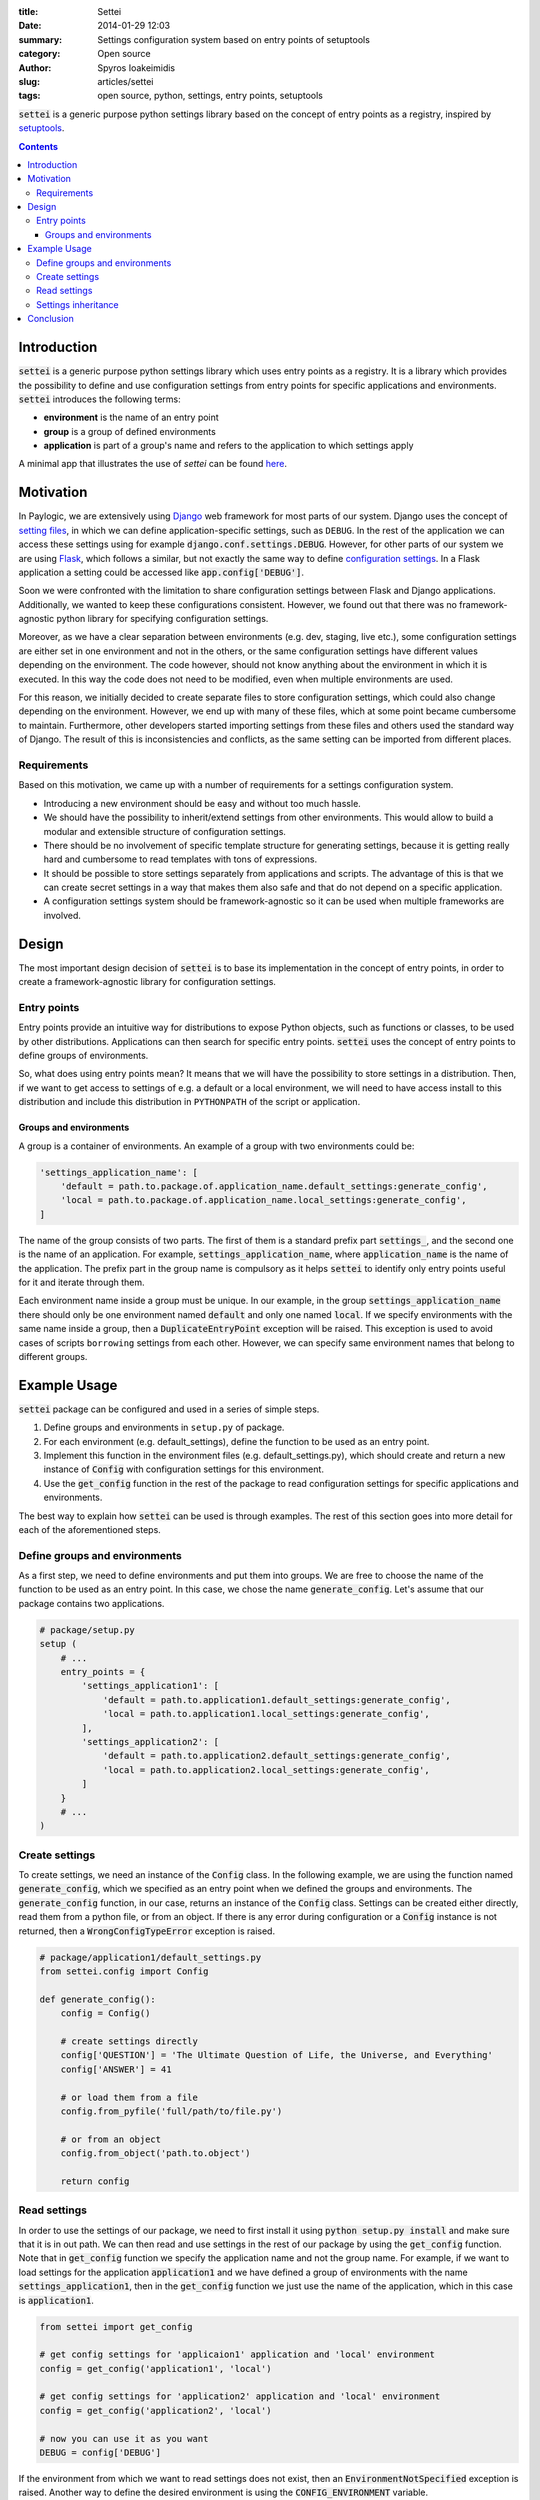 :title: Settei
:date: 2014-01-29 12:03
:summary: Settings configuration system based on entry points of setuptools
:category: Open source
:author: Spyros Ioakeimidis
:slug: articles/settei
:tags: open source, python, settings, entry points, setuptools

:code:`settei` is a generic purpose python settings library based on the concept of
entry points as a registry, inspired by
`setuptools <http://pythonhosted.org/setuptools/pkg_resources.html#entry-points>`_.

.. contents::

Introduction
############

:code:`settei` is a generic purpose python settings library which uses entry
points as a registry. It is a library which provides the possibility to define
and use configuration settings from entry points for specific applications and
environments. :code:`settei` introduces the following terms:

* **environment** is the name of an entry point
* **group** is a group of defined environments
* **application** is part of a group's name and refers to the application to which
  settings apply

A minimal app that illustrates the use of `settei` can be found
`here <https://github.com/paylogic/settei-example>`_.

Motivation
##########

In Paylogic, we are extensively using `Django <https://www.djangoproject.com/>`_
web framework for most parts of our system. Django uses the concept of
`setting files <https://docs.djangoproject.com/en/1.6/topics/settings/>`_, in
which we can define application-specific settings, such as ``DEBUG``. In the
rest of the application we can access these settings using for example
:code:`django.conf.settings.DEBUG`. However, for other parts of our system we
are using `Flask <http://flask.pocoo.org/>`_, which follows a similar, but not exactly
the same way to define `configuration settings <http://flask.pocoo.org/docs/config/>`_.
In a Flask application a setting could be accessed like :code:`app.config['DEBUG']`.

Soon we were confronted with the limitation to share configuration settings
between Flask and Django applications. Additionally, we wanted to keep these
configurations consistent. However, we found out that there was no framework-agnostic
python library for specifying configuration settings.

Moreover, as we have a clear separation between environments (e.g. dev, staging,
live etc.), some configuration settings are either set in one environment and not
in the others, or the same configuration settings have different values depending
on the environment. The code however, should not know anything about the environment
in which it is executed. In this way the code does not need to be modified, even
when multiple environments are used.

For this reason, we initially decided to create separate files to store configuration
settings, which could also change depending on the environment. However, we end
up with many of these files, which at some point became cumbersome to maintain.
Furthermore, other developers started importing settings from these files and
others used the standard way of Django. The result of this is inconsistencies
and conflicts, as the same setting can be imported from different places.

Requirements
============

Based on this motivation, we came up with a number of requirements for a settings
configuration system.

* Introducing a new environment should be easy and without too much hassle.
* We should have the possibility to inherit/extend settings from other environments.
  This would allow to build a modular and extensible structure of configuration
  settings.
* There should be no involvement of specific template structure for generating
  settings, because it is getting really hard and cumbersome to read templates
  with tons of expressions.
* It should be possible to store settings separately from applications and
  scripts. The advantage of this is that we can create secret settings in a way
  that makes them also safe and that do not depend on a specific application.
* A configuration settings system should be framework-agnostic so it can be used
  when multiple frameworks are involved.

Design
######

The most important design decision of :code:`settei` is to base its implementation
in the concept of entry points, in order to create a framework-agnostic library
for configuration settings.

Entry points
============

Entry points provide an intuitive way for distributions to expose Python objects,
such as functions or classes, to be used by other distributions. Applications
can then search for specific entry points. :code:`settei` uses the concept of
entry points to define groups of environments.

So, what does using entry points mean? It means that we will have the possibility
to store settings in a distribution. Then, if we want to get access to settings of
e.g. a default or a local environment, we will need to have access install to this
distribution and include this distribution in ``PYTHONPATH`` of the script or application.

Groups and environments
-----------------------

A group is a container of environments. An example of a group with two environments
could be:

.. code-block:: python

    'settings_application_name': [
        'default = path.to.package.of.application_name.default_settings:generate_config',
        'local = path.to.package.of.application_name.local_settings:generate_config',
    ]

The name of the group consists of two parts.
The first of them is a standard prefix part :code:`settings_`, and the second
one is the name of an application. For example, :code:`settings_application_name`,
where :code:`application_name` is the name of the application. The prefix part in
the group name is compulsory as it helps :code:`settei` to identify only entry
points useful for it and iterate through them.

Each environment name inside a group must be unique. In our example, in the
group :code:`settings_application_name` there should only be one environment named
:code:`default` and only one named :code:`local`. If we specify environments
with the same name inside a group, then a :code:`DuplicateEntryPoint` exception
will be raised. This exception is used to avoid cases of scripts ``borrowing``
settings from each other. However, we can specify same environment names that
belong to different groups.

Example Usage
#############

:code:`settei` package can be configured and used in a series of simple steps.

1. Define groups and environments in ``setup.py`` of package.
2. For each environment (e.g. default_settings), define the function to be used
   as an entry point.
3. Implement this function in the environment files (e.g. default_settings.py),
   which should create and return a new instance of :code:`Config`
   with configuration settings for this environment.
4. Use the :code:`get_config` function in the rest of the package to read
   configuration settings for specific applications and environments.

The best way to explain how :code:`settei` can be used is through examples.
The rest of this section goes into more detail for each of the aforementioned steps.

Define groups and environments
==============================

As a first step, we need to define environments and put them into groups. We are
free to choose the name of the function to be used as an entry point. In this case,
we chose the name :code:`generate_config`. Let's assume that our package contains
two applications.

.. code-block:: python

    # package/setup.py
    setup (
        # ...
        entry_points = {
            'settings_application1': [
                'default = path.to.application1.default_settings:generate_config',
                'local = path.to.application1.local_settings:generate_config',
            ],
            'settings_application2': [
                'default = path.to.application2.default_settings:generate_config',
                'local = path.to.application2.local_settings:generate_config',
            ]
        }
        # ...
    )

Create settings
===============

To create settings, we need an instance of the :code:`Config` class.
In the following example, we are using the function named :code:`generate_config`,
which we specified as an entry point when we defined the groups and environments.
The :code:`generate_config` function, in our case, returns an instance of the
:code:`Config` class. Settings can be created either directly,
read them from a python file, or from an object. If there is any error during
configuration or a :code:`Config` instance is not returned, then
a :code:`WrongConfigTypeError` exception is raised.

.. code-block:: python

    # package/application1/default_settings.py
    from settei.config import Config

    def generate_config():
        config = Config()

        # create settings directly
        config['QUESTION'] = 'The Ultimate Question of Life, the Universe, and Everything'
        config['ANSWER'] = 41

        # or load them from a file
        config.from_pyfile('full/path/to/file.py')

        # or from an object
        config.from_object('path.to.object')

        return config

Read settings
=============

In order to use the settings of our package, we need to first install it using
:code:`python setup.py install` and make sure that it is in out path. We can then
read and use settings in the rest of our package
by using the :code:`get_config` function. Note that in :code:`get_config`
function we specify the application name and not the group name. For example,
if we want to load settings for the application :code:`application1` and we have
defined a group of environments with the name :code:`settings_application1`,
then in the :code:`get_config` function we just use the name of the application,
which in this case is :code:`application1`.

.. code-block:: python

    from settei import get_config

    # get config settings for 'applicaion1' application and 'local' environment
    config = get_config('application1', 'local')

    # get config settings for 'application2' application and 'local' environment
    config = get_config('application2', 'local')

    # now you can use it as you want
    DEBUG = config['DEBUG']

If the environment from which we want to read settings does not exist, then an
:code:`EnvironmentNotSpecified` exception is raised. Another way to define the
desired environment is using the :code:`CONFIG_ENVIRONMENT` variable.

.. code-block:: python

    # run in this way
    $ ENV CONFIG_ENVIRONMENT='dev' python my_incredible_script.py

Then, in ``my_incredible_script.py`` when the :code:`get_config` function is
used, we do not need to specify an environment as it will use the :code:`dev`
environment that is defined by :code:`CONFIG_ENVIRONMENT`.

.. code-block:: python

    # and in my_incredible_script.py we can use get_config
    from settei import get_config

    # get config settings for 'application1' application and 'dev' environment,
    # which has been specified when running my_incredible_script.py
    config = get_config('application1')

Settings inheritance
====================

Settings can also inherit other settings. However, this is only possible
for settings that belong to the same group of environments. For instance, if
you want your :code:`local` settings to inherit the :code:`default` settings,
then in the :code:`generate_config` function you should mention the name of
environment from which you want to inherit.

.. code-block:: python

    # in your application1/local_settings.py file
    # 'default' is the environment from which we want to inherit settings
    def generate_config(default):

        # change a setting, the right answer is 42
        default['ANSWER'] = 42

        return default

If we read the :code:`local` settings, then we will see that
:code:`config['ANSWER']` setting returns the value defined in
:code:`local_settings.py`, as we would expect.

.. code-block:: python

    >> from settei import get_config
    >> config = get_config('application1', 'local')
    >> print config['QUESTION']
    The Ultimate Question of Life, the Universe, and Everything
    >> print config['ANSWER']
    42

Inheriting other settings does not stop us from introducing additional ones.
Attention should be paid though as new settings could be overwritten by any
inherited ones with the same name.

.. code-block:: python

    # in your package/application1/local_settings.py file
    from settei.config import Config

    def generate_config(default):
        local = Config()

        # change a setting, the right answer is 42
        default['ANSWER'] = 42

        # introduce an additional setting
        local['NEW'] = 'A new setting'

        # this will be overwritten with the 'ANSWER' from the 'default' environment
        local['ANSWER'] = 43

        # update the 'local' settings with the 'default' settings
        local.update(default)

        # local['ANSWER'] will be 42 here again

        return local

If the provided environment in :code:`generate_config` is missing or not
specified, then an :code:`EnvironmentIsMissing` or :code:`EnvironmentNotSpecified`
exception will be raised respectively. If we try to specify more than one
environments to inherit settings from, then a :code:`MoreThanOneDependencyInjection`
exception will be raised.

Conclusion
##########

:code:`settei` is a package, which bases its implementation on the concept of
entry points from setuptools, to provide a maintainable way of creating configuration
settings. :code:`settei` makes it very easy and intuitive to introduce a new environment,
e.g. a live environment, where settings usually differ a lot from those used
during development. Finally, settings inheritance, which is accomplished by using
dependency injection, provides this modularity and extensibility we were in need of.

